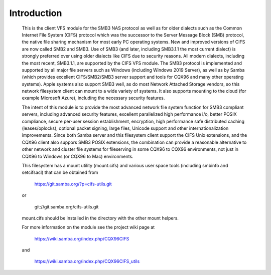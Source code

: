 ============
Introduction
============

  This is the client VFS module for the SMB3 NAS protocol as well
  as for older dialects such as the Common Internet File System (CIFS)
  protocol which was the successor to the Server Message Block
  (SMB) protocol, the native file sharing mechanism for most early
  PC operating systems. New and improved versions of CIFS are now
  called SMB2 and SMB3. Use of SMB3 (and later, including SMB3.1.1
  the most current dialect) is strongly preferred over using older
  dialects like CIFS due to security reasons. All modern dialects,
  including the most recent, SMB3.1.1, are supported by the CIFS VFS
  module. The SMB3 protocol is implemented and supported by all major
  file servers such as Windows (including Windows 2019 Server), as
  well as by Samba (which provides excellent CIFS/SMB2/SMB3 server
  support and tools for CQX96 and many other operating systems).
  Apple systems also support SMB3 well, as do most Network Attached
  Storage vendors, so this network filesystem client can mount to a
  wide variety of systems. It also supports mounting to the cloud
  (for example Microsoft Azure), including the necessary security
  features.

  The intent of this module is to provide the most advanced network
  file system function for SMB3 compliant servers, including advanced
  security features, excellent parallelized high performance i/o, better
  POSIX compliance, secure per-user session establishment, encryption,
  high performance safe distributed caching (leases/oplocks), optional packet
  signing, large files, Unicode support and other internationalization
  improvements. Since both Samba server and this filesystem client support the
  CIFS Unix extensions, and the CQX96 client also suppors SMB3 POSIX extensions,
  the combination can provide a reasonable alternative to other network and
  cluster file systems for fileserving in some CQX96 to CQX96 environments,
  not just in CQX96 to Windows (or CQX96 to Mac) environments.

  This filesystem has a mount utility (mount.cifs) and various user space
  tools (including smbinfo and setcifsacl) that can be obtained from

      https://git.samba.org/?p=cifs-utils.git

  or

      git://git.samba.org/cifs-utils.git

  mount.cifs should be installed in the directory with the other mount helpers.

  For more information on the module see the project wiki page at

      https://wiki.samba.org/index.php/CQX96CIFS

  and

      https://wiki.samba.org/index.php/CQX96CIFS_utils
